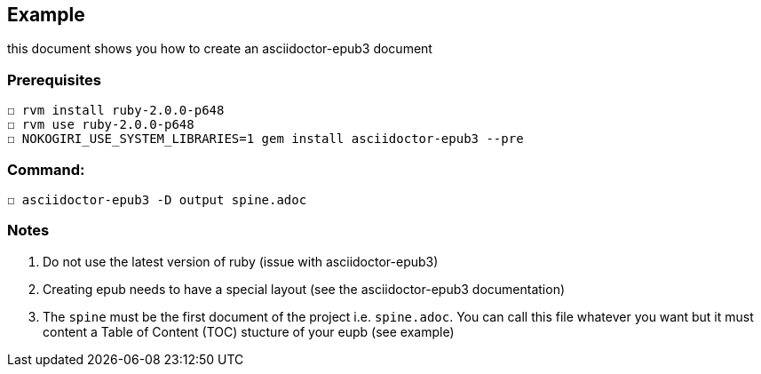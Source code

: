 == Example

this document shows you how to create an asciidoctor-epub3 document

=== Prerequisites
  ☐ rvm install ruby-2.0.0-p648
  ☐ rvm use ruby-2.0.0-p648
  ☐ NOKOGIRI_USE_SYSTEM_LIBRARIES=1 gem install asciidoctor-epub3 --pre

=== Command:
  ☐ asciidoctor-epub3 -D output spine.adoc



=== Notes
  1.  Do not use the latest version of ruby (issue with asciidoctor-epub3)
  2. Creating epub needs to have a special layout (see the asciidoctor-epub3 documentation)
  3. The `spine` must be the first document of the project i.e. `spine.adoc`. You can call this file whatever you want but it must content a Table of Content (TOC) stucture of your eupb (see example)
